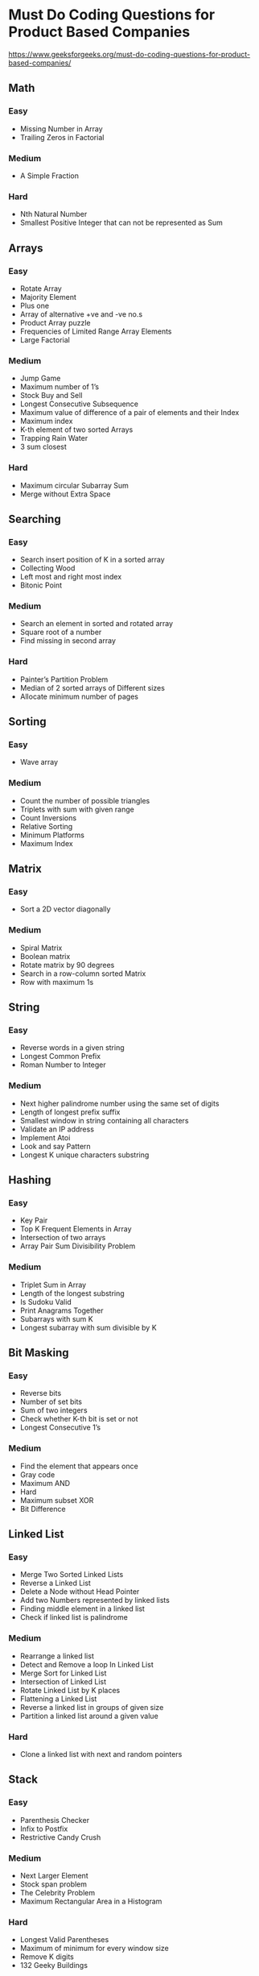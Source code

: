 * Must Do Coding Questions for Product Based Companies
 [[https://www.geeksforgeeks.org/must-do-coding-questions-for-product-based-companies/][https://www.geeksforgeeks.org/must-do-coding-questions-for-product-based-companies/]]

** Math
*** Easy
- Missing Number in Array
- Trailing Zeros in Factorial
*** Medium
- A Simple Fraction
*** Hard
-  Nth Natural Number
- Smallest Positive Integer that can not be represented as Sum

** Arrays
*** Easy
- Rotate Array
- Majority Element
- Plus one
- Array of alternative +ve and -ve no.s
- Product Array puzzle
- Frequencies of Limited Range Array Elements
- Large Factorial
*** Medium
- Jump Game
- Maximum number of 1’s
- Stock Buy and Sell
- Longest Consecutive Subsequence
- Maximum value of difference of a pair of elements and their Index
- Maximum index
- K-th element of two sorted Arrays
- Trapping Rain Water
- 3 sum closest
*** Hard 
- Maximum circular Subarray Sum
- Merge without Extra Space


** Searching
*** Easy
- Search insert position of K in a sorted array
- Collecting Wood
- Left most and right most index
- Bitonic Point 
*** Medium
- Search an element in sorted and rotated array
- Square root of a number
- Find missing in second array
*** Hard
- Painter’s Partition Problem
- Median of 2 sorted arrays of Different sizes
- Allocate minimum number of pages

** Sorting
*** Easy
- Wave array
*** Medium
- Count the number of possible triangles
- Triplets with sum with given range
- Count Inversions
- Relative Sorting
- Minimum Platforms
- Maximum Index

** Matrix
*** Easy 
- Sort  a 2D vector diagonally
*** Medium
- Spiral Matrix
- Boolean matrix
- Rotate matrix by 90 degrees
- Search in a row-column sorted Matrix
- Row with maximum 1s

** String
*** Easy 
- Reverse words in a given string
- Longest Common Prefix
- Roman Number to Integer
*** Medium
- Next higher palindrome number using the same set of digits
- Length of longest prefix suffix
- Smallest window in string containing all characters
- Validate an IP address
- Implement Atoi
- Look and say Pattern
- Longest K unique characters substring

** Hashing
*** Easy 
- Key Pair
- Top K Frequent Elements in Array
- Intersection of two arrays
- Array Pair Sum Divisibility Problem
*** Medium
- Triplet Sum in Array
- Length of the longest substring
- Is Sudoku Valid
- Print Anagrams Together 
- Subarrays with sum K
- Longest subarray with sum divisible by K

** Bit Masking
*** Easy 
- Reverse bits
- Number of set bits
- Sum of two integers
- Check whether K-th bit is set or not
- Longest Consecutive 1’s
*** Medium 
- Find the element that appears once
- Gray code
- Maximum AND
- Hard 
- Maximum subset XOR
- Bit Difference

** Linked List
*** Easy
- Merge Two Sorted Linked Lists
- Reverse a Linked List
- Delete a Node without Head Pointer
- Add two Numbers represented by linked lists
- Finding middle element in a linked list
- Check if linked list is palindrome
*** Medium
- Rearrange a linked list
- Detect and Remove a loop In Linked List
- Merge Sort for Linked List
- Intersection of Linked List
- Rotate Linked List by K places
- Flattening a Linked List
- Reverse a linked list in groups of given size
- Partition a linked list around a given value
*** Hard
- Clone a linked list with next and random pointers

** Stack
*** Easy
- Parenthesis Checker
- Infix to Postfix
- Restrictive Candy Crush
*** Medium
- Next Larger Element 
- Stock span problem
- The Celebrity Problem
- Maximum Rectangular Area in a Histogram 
*** Hard
- Longest Valid Parentheses
- Maximum of minimum for every window size
- Remove K digits
- 132 Geeky Buildings

** Queue
*** Medium
- Maximum of all subarrays of size K
- Circular tour (Sliding Window)

** Heap
*** Easy
- Rearrange Characters
- Minimum Cost of ropes
*** Medium
- Kth largest element of stream
- Merge k sorted arrays
*** Hard
- Median of stream

** Binary Tree
*** Easy
- Symmetric Tree
- Zigzag Tree Traversal
- Checked for Balanced tree
- Height of Binary Tree
- Diameter of Binary tree
- Determine if two trees are identical
- Minimum depth of binary tree
*** Medium
- Check if subtree
- Inorder Traversal (iterative)
- Preorder Traversal (iterative)
- Postorder Traversal(iterative)
- Vertical Traversal of a Binary Tree
- Construct Binary Tree from Preorder and Inorder Traversal
- Connect nodes at same level
- Lowest Common Ancestor of a Binary Tree
- Boundary Traversal
- Sum tree
*** Hard
- Binary Tree to Doubly Linked List
- Maximum sum path between two leaf nodes
- Burning Tree

** Binary Search Tree
*** Easy
- Check for BST
- Array to BST
- Inorder Successor in BST
- Kth Largest Element in a BST
*** Medium
- Remove BST keys outside the given range
- Pair with given target in BST
- Unique BSTs
- Preorder Traversal and BST
*** Hard
- Merge two BST’s
- Fixing two nodes of a BST

** Graph
*** Medium
- Number of Islands
- COVID Spread
- Prerequisite tasks
- Strongly Connected Component
- Minimum swaps to sort
- Shortest path
- Circle of Strings
- Snake and Ladder Problem 
- Detect cycle in an undirected graph
- Detect cycle in a directed graph
- Check for Bipartite graph
- Unit Area of Largest region of 1s
*** Hard
- Alien Dictionary
- Word Ladder

** Trie
*** Medium
- Minimum XOR value pair
- Word Boggle – II
- Most frequent word in an array of strings
- Minimum XOR value pair

** Greedy
*** Medium
- N meetings in one room
- Coin Piles
- Maximize Toys
- Largest number with given sum
- Minimize the heights
- Fractional Knapsack
- Job Sequencing
- Police and Thieves
- Water the Plants

** DP
*** Easy 
- Count ways to reach the n’th stair
- Get Minimum Squares
- Nth Fibonacci Number
*** Medium
- 0 – 1 Knapsack Problem
- Number of Coins
- Edit distance
- Maximize The Cut Segments
- Box Stacking
- Longest Increasing Subsequence
- Longest Palindromic Substring
- Longest Common Substring
- Longest Common Subsequence
- Wildcard Pattern Matching
- Total Decoding Messages
- Max length chain
- Maximum sum increasing subsequence
- Minimum number of jumps
- Subset Sum Problem
- Maximum path sum in matrix
- Player with max score
- Shortest Common Supersequence
- Palindrome Partitioning
- Form a Palindrome
*** Hard
- Boolean Parenthesization
- Matrix Chain
- Maximum Profit
- Minimum Cost Path
- Partition Equal Subset Sum

** Recursion
*** Easy
- Number of Paths
- Pascals Triangle
- Josephus problem
- Tower of Hanoi
*** Medium
- Special Keyboard
- Flood Fill Algorithm

** Backtracking
*** Easy
- Permutations    
*** Medium
- Letter Combinations of a Phone Number
- Generate Parentheses
- Word Boggle – 1
- Rat in a Maze Problem
- Largest number in K swaps
- Combination Sum
*** Hard
- Palindrome Partitioning
- N-Queen Problem
- Solve the Sudoku

** Algorithms
*** Easy
- Bubble Sort
- Insertion Sort
- Selection Sort
*** Medium
- Merge Sort
- Quick Sort
- Heap Sort
- Count Sort
- Kadane Algorithm
- Minimum Spanning Tree
- Implementing Dijkstra Algorithm
- Floyd Warshall
- Bellman Ford Algorithm
- Rabin-Karp Algorithm
- KMP algorithm
- Z Algorithm
- Huffman Encoding

** Design
*** Easy
- Stack using two queues
- Queue using stack
*** Medium
- Ternary Search
- Binary Heap Operations
- LRU cache
- Trie | (Insert and Search)
